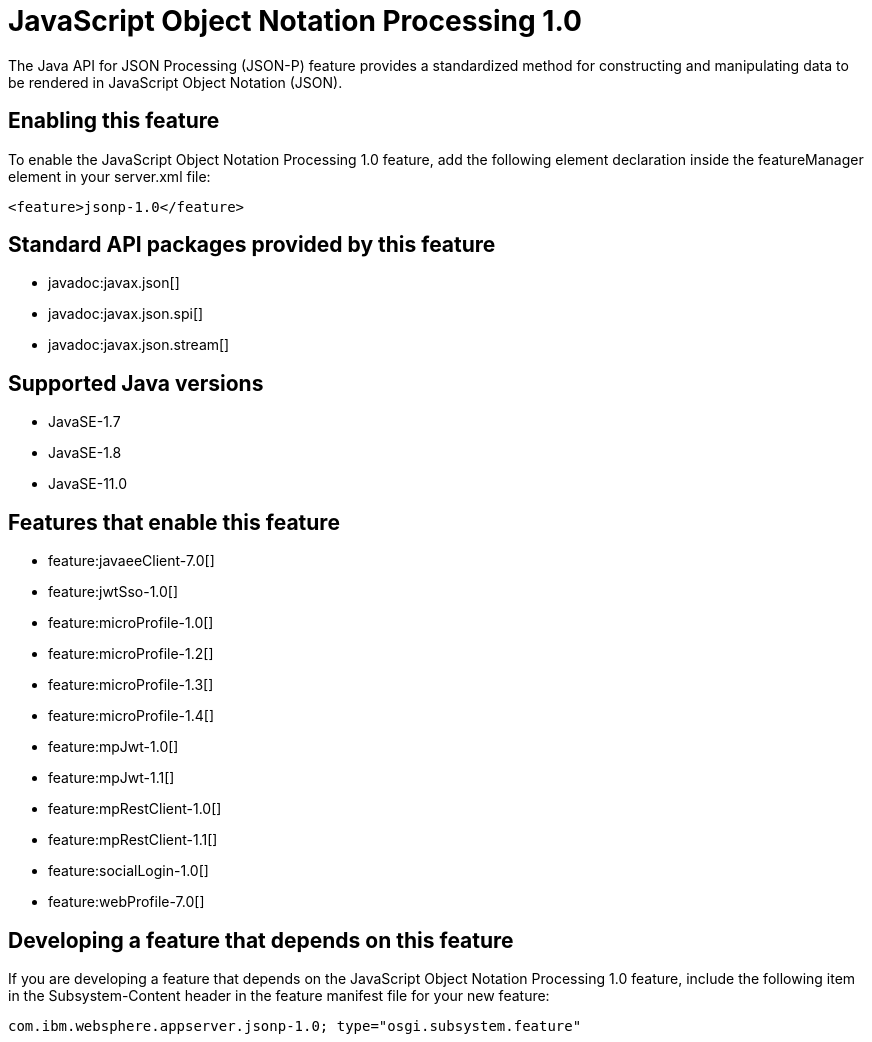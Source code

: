 = JavaScript Object Notation Processing 1.0
:linkcss: 
:page-layout: feature
:nofooter: 

// tag::description[]
The Java API for JSON Processing (JSON-P) feature provides a standardized method for constructing and manipulating data to be rendered in JavaScript Object Notation (JSON).

// end::description[]
// tag::enable[]
== Enabling this feature
To enable the JavaScript Object Notation Processing 1.0 feature, add the following element declaration inside the featureManager element in your server.xml file:


----
<feature>jsonp-1.0</feature>
----
// end::enable[]
// tag::apis[]

== Standard API packages provided by this feature
* javadoc:javax.json[]
* javadoc:javax.json.spi[]
* javadoc:javax.json.stream[]
// end::apis[]
// tag::requirements[]
// end::requirements[]
// tag::java-versions[]

== Supported Java versions

* JavaSE-1.7
* JavaSE-1.8
* JavaSE-11.0
// end::java-versions[]
// tag::dependencies[]

== Features that enable this feature
* feature:javaeeClient-7.0[]
* feature:jwtSso-1.0[]
* feature:microProfile-1.0[]
* feature:microProfile-1.2[]
* feature:microProfile-1.3[]
* feature:microProfile-1.4[]
* feature:mpJwt-1.0[]
* feature:mpJwt-1.1[]
* feature:mpRestClient-1.0[]
* feature:mpRestClient-1.1[]
* feature:socialLogin-1.0[]
* feature:webProfile-7.0[]
// end::dependencies[]
// tag::feature-require[]

== Developing a feature that depends on this feature
If you are developing a feature that depends on the JavaScript Object Notation Processing 1.0 feature, include the following item in the Subsystem-Content header in the feature manifest file for your new feature:


[source,]
----
com.ibm.websphere.appserver.jsonp-1.0; type="osgi.subsystem.feature"
----
// end::feature-require[]
// tag::spi[]
// end::spi[]
